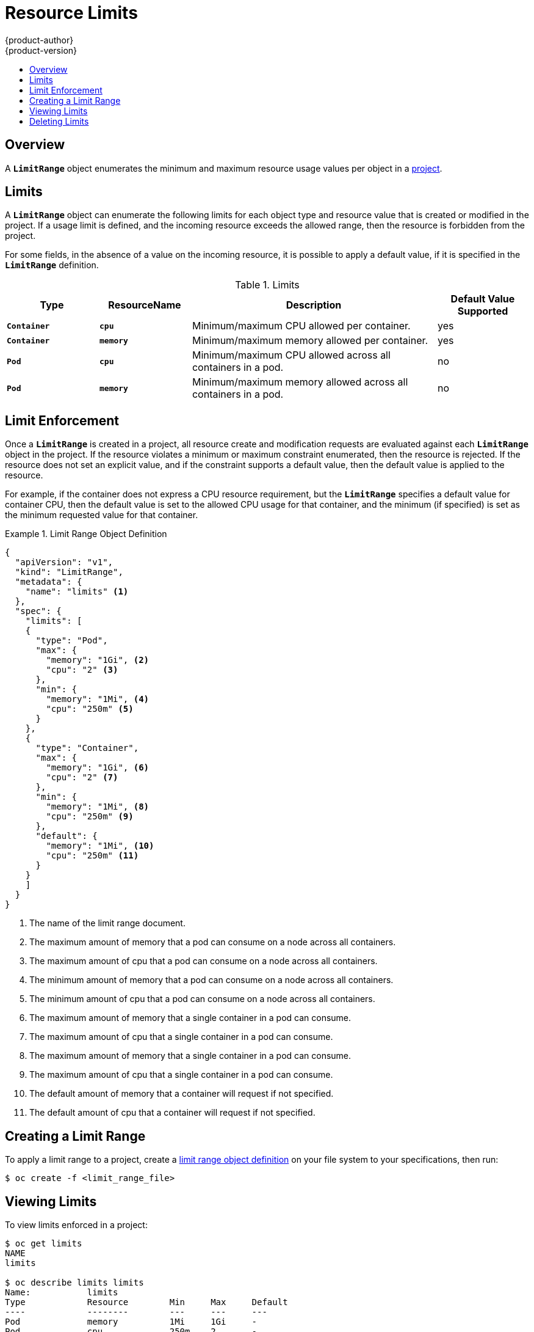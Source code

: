 = Resource Limits
{product-author}
{product-version}
:data-uri:
:icons:
:experimental:
:toc: macro
:toc-title:

toc::[]

== Overview

A `*LimitRange*` object enumerates the minimum and maximum resource usage values
per object in a link:projects.html[project].

== Limits

A `*LimitRange*` object can enumerate the following limits for each object type
and resource value that is created or modified in the project. If a usage limit
is defined, and the incoming resource exceeds the allowed range, then the
resource is forbidden from the project.

For some fields, in the absence of a value on the incoming resource, it is
possible to apply a default value, if it is specified in the `*LimitRange*`
definition.

.Limits
[cols="3a,3a,8a,3a",options="header"]
|===

|Type |ResourceName |Description |Default Value Supported

|`*Container*`
|`*cpu*`
|Minimum/maximum CPU allowed per container.
|yes

|`*Container*`
|`*memory*`
|Minimum/maximum memory allowed per container.
|yes

|`*Pod*`
|`*cpu*`
|Minimum/maximum CPU allowed across all containers in a pod.
|no

|`*Pod*`
|`*memory*`
|Minimum/maximum memory allowed across all containers in a pod.
|no

|===

== Limit Enforcement

Once a `*LimitRange*` is created in a project, all resource create and
modification requests are evaluated against each `*LimitRange*` object in the
project. If the resource violates a minimum or maximum constraint enumerated,
then the resource is rejected. If the resource does not set an explicit value,
and if the constraint supports a default value, then the default value is
applied to the resource.

For example, if the container does not express a CPU resource requirement, but
the `*LimitRange*` specifies a default value for container CPU, then the default
value is set to the allowed CPU usage for that container, and the minimum (if
specified) is set as the minimum requested value for that container.

[[limit-range-def]]
.Limit Range Object Definition
====

[source,json]
----
{
  "apiVersion": "v1",
  "kind": "LimitRange",
  "metadata": {
    "name": "limits" <1>
  },
  "spec": {
    "limits": [
    {
      "type": "Pod",
      "max": {
        "memory": "1Gi", <2>
        "cpu": "2" <3>
      },
      "min": {
        "memory": "1Mi", <4>
        "cpu": "250m" <5>
      }
    },
    {
      "type": "Container",
      "max": {
        "memory": "1Gi", <6>
        "cpu": "2" <7>
      },
      "min": {
        "memory": "1Mi", <8>
        "cpu": "250m" <9>
      },
      "default": {
        "memory": "1Mi", <10>
        "cpu": "250m" <11>
      }
    }
    ]
  }
}
----
<1> The name of the limit range document.
<2> The maximum amount of memory that a pod can consume on a node across all
containers.
<3> The maximum amount of cpu that a pod can consume on a node across all
containers.
<4> The minimum amount of memory that a pod can consume on a node across all
containers.
<5> The minimum amount of cpu that a pod can consume on a node across all
containers.
<6> The maximum amount of memory that a single container in a pod can consume.
<7> The maximum amount of cpu that a single container in a pod can consume.
<8> The maximum amount of memory that a single container in a pod can consume.
<9> The maximum amount of cpu that a single container in a pod can consume.
<10> The default amount of memory that a container will request if not
specified.
<11> The default amount of cpu that a container will request if not specified.
====

== Creating a Limit Range

To apply a limit range to a project, create a link:#limit-range-def[limit range
object definition] on your file system to your specifications, then run:

----
$ oc create -f <limit_range_file>
----

== Viewing Limits

To view limits enforced in a project:

====
----
$ oc get limits
NAME
limits

$ oc describe limits limits
Name:           limits
Type            Resource        Min     Max     Default
----            --------        ---     ---     ---
Pod             memory          1Mi     1Gi     -
Pod             cpu             250m    2       -
Container       memory          1Mi     1Gi     1Mi
Container       cpu             250m    250m    250m
----
====

== Deleting Limits

If you do not want to enforce limits in a project, you can remove any active
limit range by name:

----
$ oc delete limits <limit_name>
----
